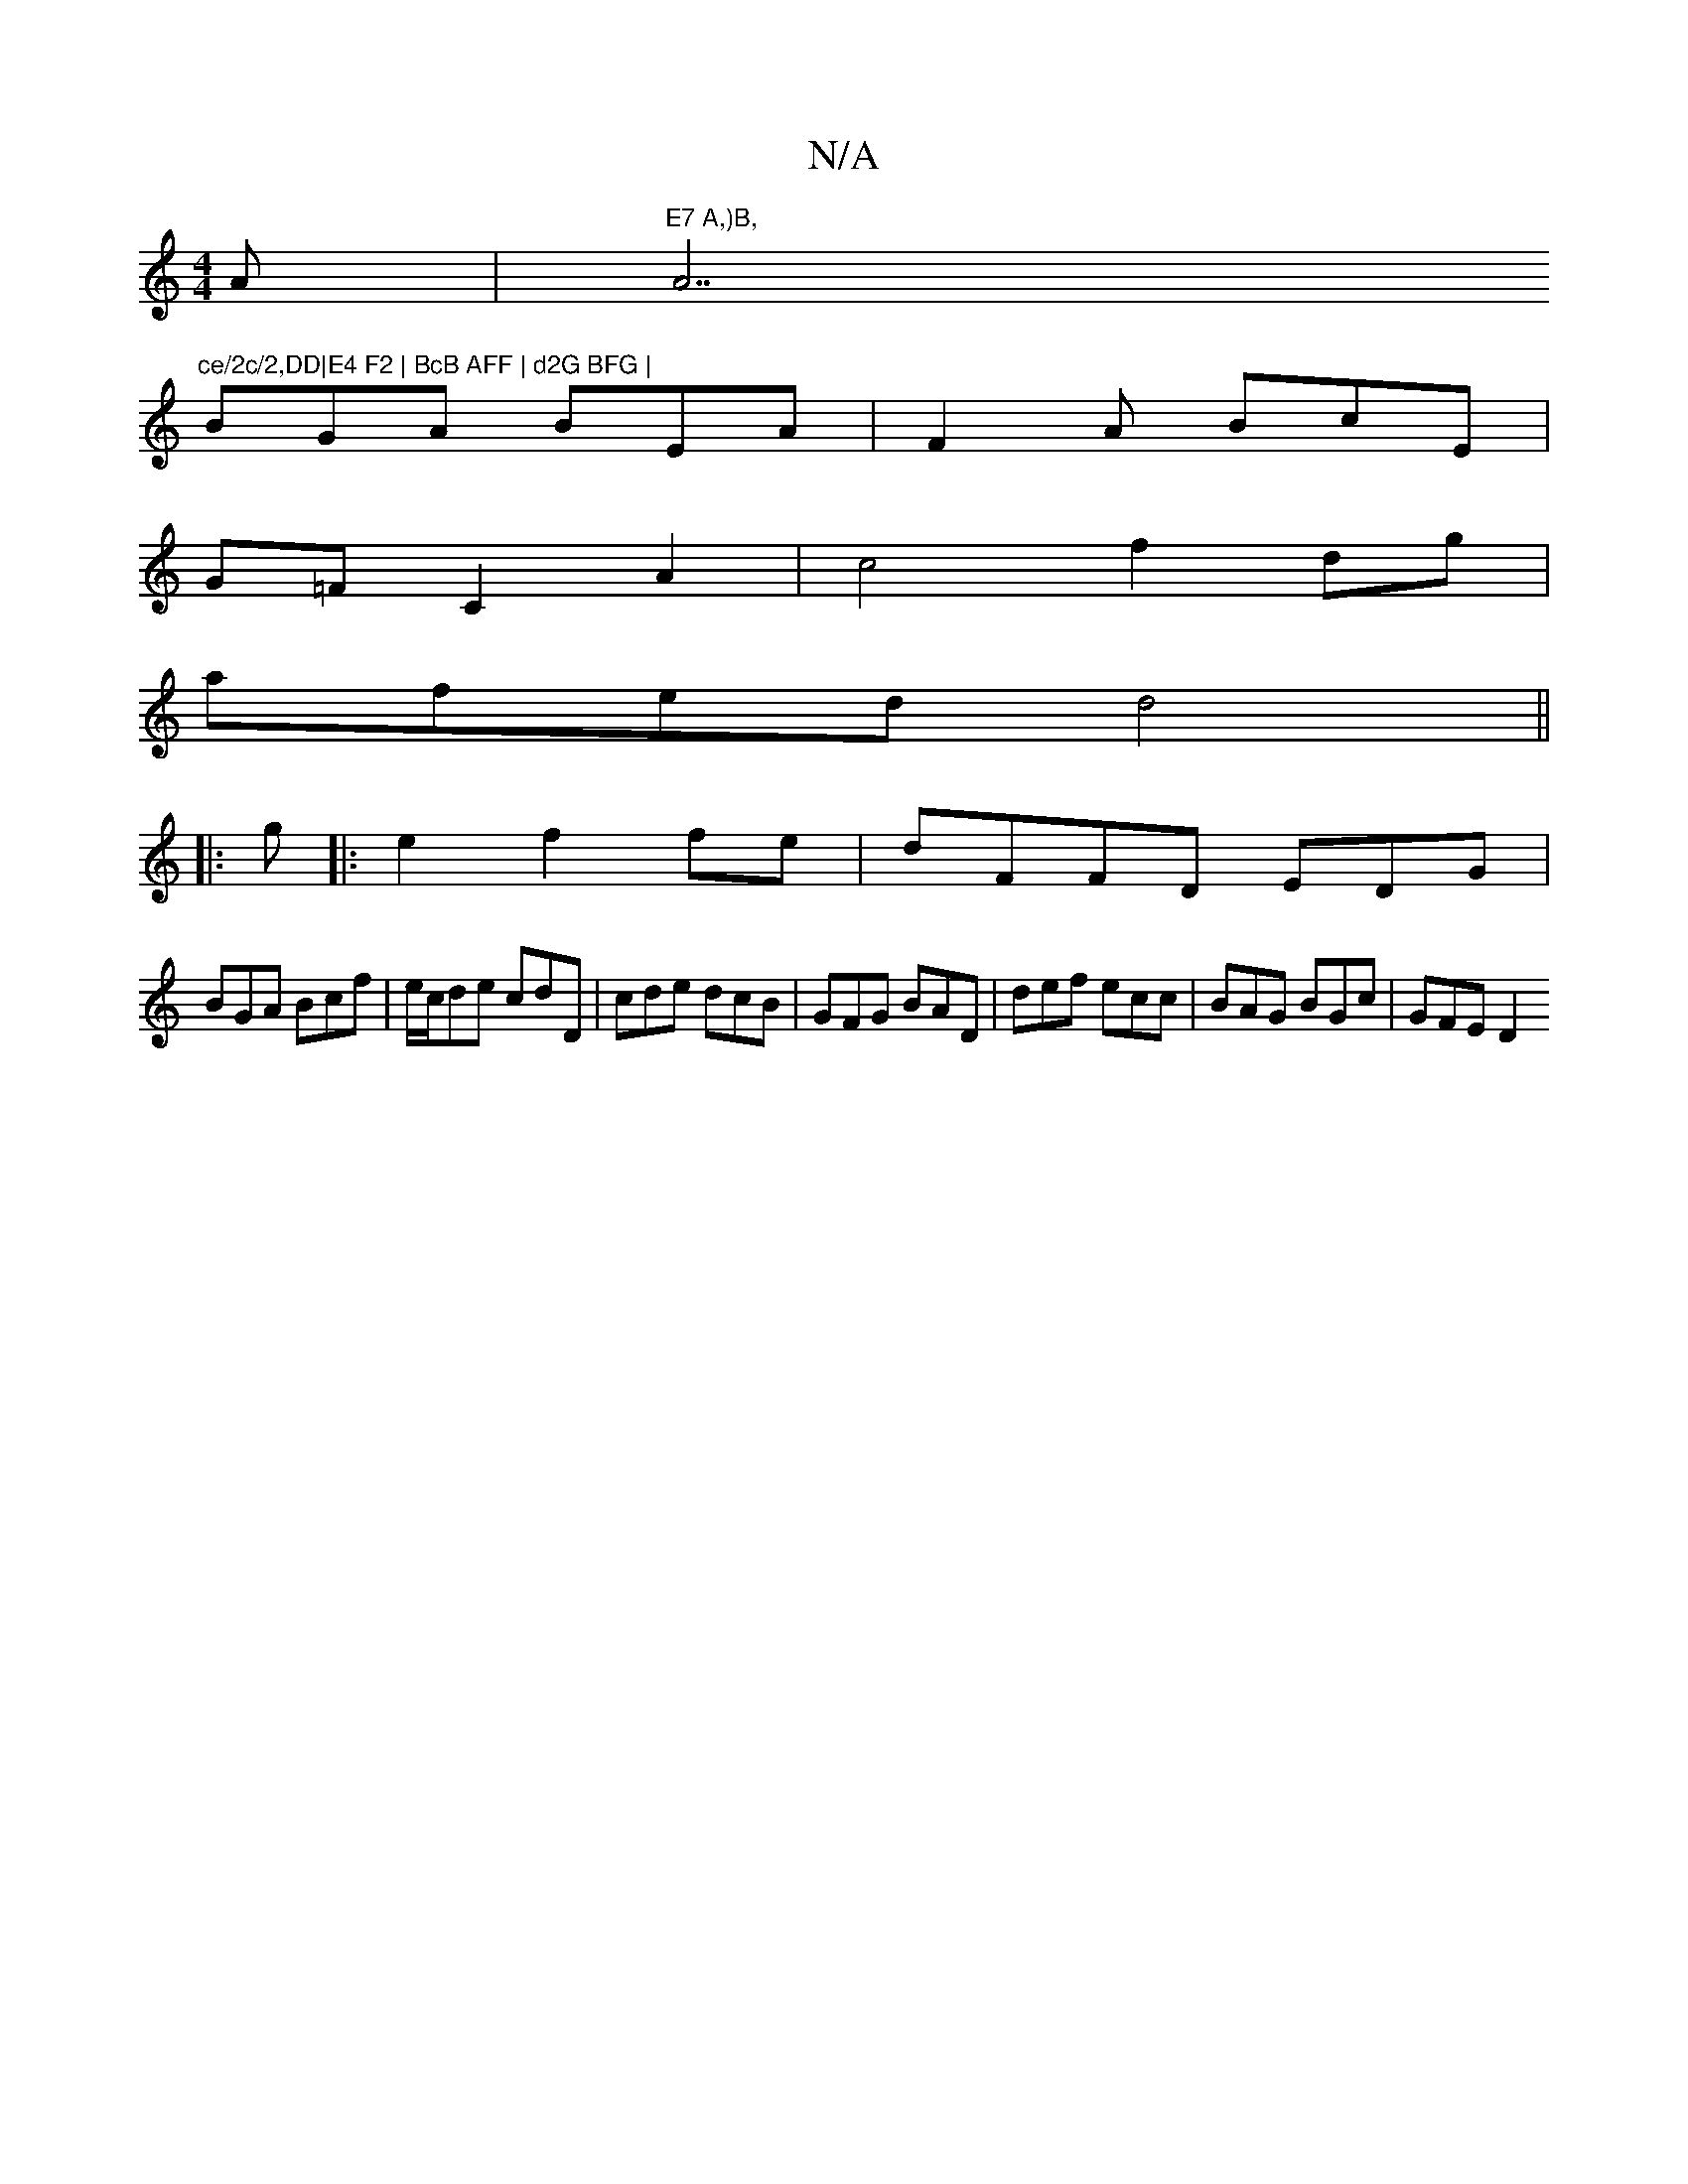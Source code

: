X:1
T:N/A
M:4/4
R:N/A
K:Cmajor
A | "E7 A,)B, "A7"ce/2c/2,DD|E4 F2 | BcB AFF | d2G BFG |
BGA BEA | F2 A BcE |
G=FC2A2|c4 f2dg|
afed d4 ||
|: g|:e2 f2 fe | dFFD EDG|
BGA Bcf | e/c/de cdD|cde dcB | GFG BAD | def ecc | BAG BGc | GFE D2